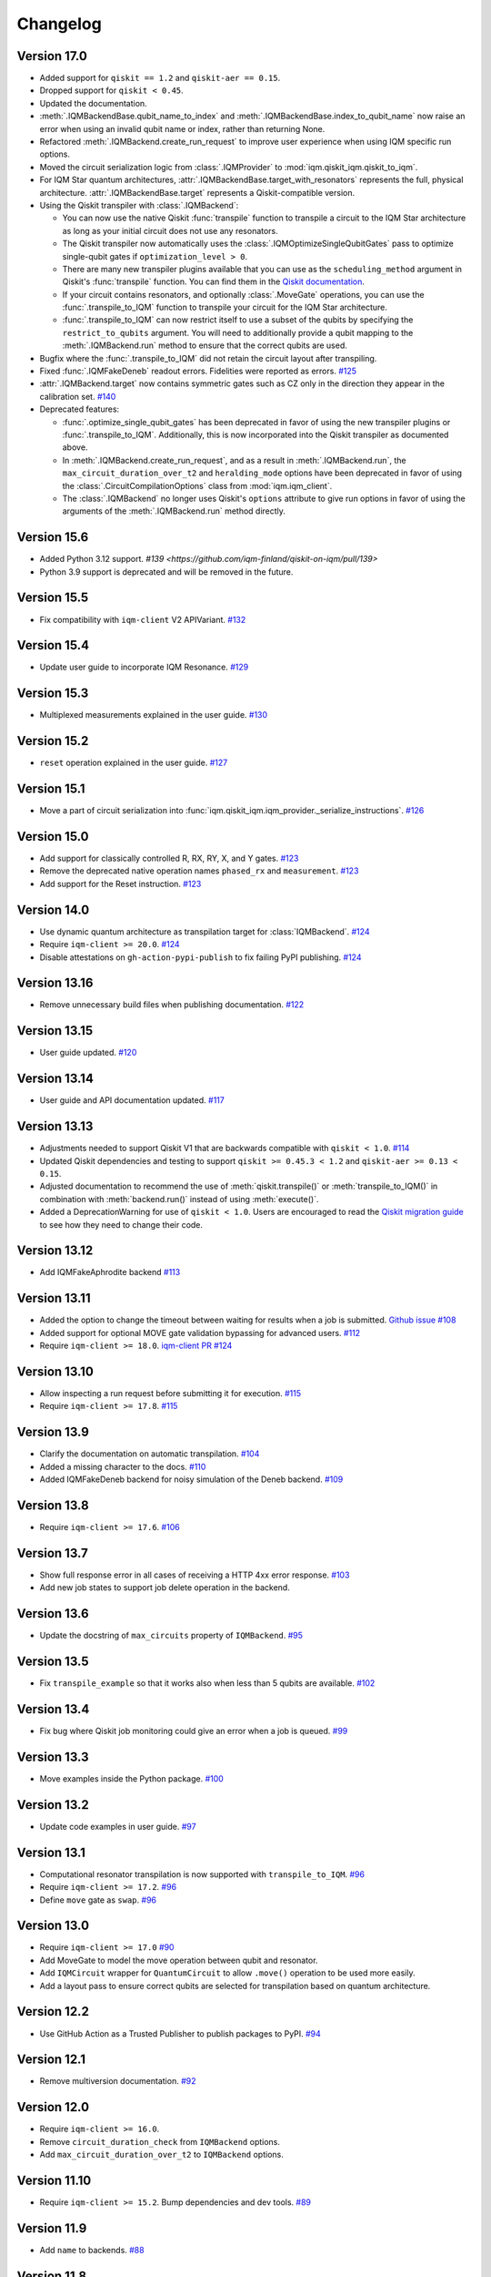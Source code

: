 =========
Changelog
=========

Version 17.0
============

* Added support for ``qiskit == 1.2`` and ``qiskit-aer == 0.15``.
* Dropped support for ``qiskit < 0.45``.
* Updated the documentation.
* :meth:`.IQMBackendBase.qubit_name_to_index` and :meth:`.IQMBackendBase.index_to_qubit_name` now
  raise an error when using an invalid qubit name or index, rather than returning None.
* Refactored :meth:`.IQMBackend.create_run_request` to improve user experience when using IQM
  specific run options.
* Moved the circuit serialization logic from :class:`.IQMProvider` to :mod:`iqm.qiskit_iqm.qiskit_to_iqm`.
* For IQM Star quantum architectures, :attr:`.IQMBackendBase.target_with_resonators` represents the
  full, physical architecture. :attr:`.IQMBackendBase.target` represents a Qiskit-compatible version.
* Using the Qiskit transpiler with :class:`.IQMBackend`:

  * You can now use the native Qiskit :func:`transpile` function to transpile a circuit to the IQM
    Star architecture as long as your initial circuit does not use any resonators.
  * The Qiskit transpiler now automatically uses the :class:`.IQMOptimizeSingleQubitGates` pass to
    optimize single-qubit gates if ``optimization_level > 0``.
  * There are many new transpiler plugins available that you can use as the ``scheduling_method``
    argument in Qiskit's :func:`transpile` function. You can find them in the
    `Qiskit documentation <https://docs.quantum.ibm.com/guides/transpiler-plugins>`_.
  * If your circuit contains resonators, and optionally :class:`.MoveGate` operations, you can use
    the :func:`.transpile_to_IQM` function to transpile your circuit for the IQM Star architecture.
  * :func:`.transpile_to_IQM` can now restrict itself to use a subset of the qubits by specifying
    the ``restrict_to_qubits`` argument. You will need to additionally provide a qubit mapping to the
    :meth:`.IQMBackend.run` method to ensure that the correct qubits are used.

* Bugfix where the :func:`.transpile_to_IQM` did not retain the circuit layout after transpiling.
* Fixed :func:`.IQMFakeDeneb` readout errors. Fidelities were reported as errors.
  `#125 <https://github.com/iqm-finland/qiskit-on-iqm/pull/125>`_
* :attr:`.IQMBackend.target` now contains symmetric gates such as CZ only in the direction they appear
  in the calibration set. `#140 <https://github.com/iqm-finland/qiskit-on-iqm/pull/140>`_
* Deprecated features:

  * :func:`.optimize_single_qubit_gates` has been deprecated in favor of using the new transpiler
    plugins or :func:`.transpile_to_IQM`. Additionally, this is now incorporated into the Qiskit
    transpiler as documented above.
  * In :meth:`.IQMBackend.create_run_request`, and as a result in :meth:`.IQMBackend.run`, the
    ``max_circuit_duration_over_t2`` and ``heralding_mode`` options have been deprecated in favor of
    using the :class:`.CircuitCompilationOptions` class from :mod:`iqm.iqm_client`.
  * The :class:`.IQMBackend` no longer uses Qiskit's ``options`` attribute to give run options in
    favor of using the arguments of the :meth:`.IQMBackend.run` method directly.


Version 15.6
============

* Added Python 3.12 support. `#139 <https://github.com/iqm-finland/qiskit-on-iqm/pull/139>`
* Python 3.9 support is deprecated and will be removed in the future.

Version 15.5
============

* Fix compatibility with ``iqm-client`` V2 APIVariant. `#132 <https://github.com/iqm-finland/qiskit-on-iqm/pull/132>`_

Version 15.4
============

* Update user guide to incorporate IQM Resonance. `#129 <https://github.com/iqm-finland/qiskit-on-iqm/pull/129>`_

Version 15.3
============

* Multiplexed measurements explained in the user guide. `#130 <https://github.com/iqm-finland/qiskit-on-iqm/pull/130>`_

Version 15.2
============

* ``reset`` operation explained in the user guide. `#127 <https://github.com/iqm-finland/qiskit-on-iqm/pull/127>`_

Version 15.1
============

* Move a part of circuit serialization into :func:`iqm.qiskit_iqm.iqm_provider._serialize_instructions`.
  `#126 <https://github.com/iqm-finland/qiskit-on-iqm/pull/126>`_

Version 15.0
============

* Add support for classically controlled R, RX, RY, X, and Y gates.
  `#123 <https://github.com/iqm-finland/qiskit-on-iqm/pull/123>`_
* Remove the deprecated native operation names ``phased_rx`` and ``measurement``.
  `#123 <https://github.com/iqm-finland/qiskit-on-iqm/pull/123>`_
* Add support for the Reset instruction.
  `#123 <https://github.com/iqm-finland/qiskit-on-iqm/pull/123>`_

Version 14.0
============

* Use dynamic quantum architecture as transpilation target for :class:`IQMBackend`. `#124 <https://github.com/iqm-finland/qiskit-on-iqm/pull/124>`_
* Require ``iqm-client >= 20.0``. `#124 <https://github.com/iqm-finland/qiskit-on-iqm/pull/124>`_
* Disable attestations on ``gh-action-pypi-publish`` to fix failing PyPI publishing. `#124 <https://github.com/iqm-finland/qiskit-on-iqm/pull/124>`_

Version 13.16
=============

* Remove unnecessary build files when publishing documentation. `#122 <https://github.com/iqm-finland/qiskit-on-iqm/pull/122>`_

Version 13.15
=============

* User guide updated. `#120 <https://github.com/iqm-finland/qiskit-on-iqm/pull/120>`_

Version 13.14
=============

* User guide and API documentation updated. `#117 <https://github.com/iqm-finland/qiskit-on-iqm/pull/117>`_

Version 13.13
=============

* Adjustments needed to support Qiskit V1 that are backwards compatible with ``qiskit < 1.0``. `#114 <https://github.com/iqm-finland/qiskit-on-iqm/pull/114>`_
* Updated Qiskit dependencies and testing to support ``qiskit >= 0.45.3 < 1.2`` and ``qiskit-aer >= 0.13 < 0.15``.
* Adjusted documentation to recommend the use of :meth:`qiskit.transpile()` or :meth:`transpile_to_IQM()` in combination with :meth:`backend.run()` instead of using :meth:`execute()`.
* Added a DeprecationWarning for use of ``qiskit < 1.0``. Users are encouraged to read the `Qiskit migration guide <https://docs.quantum.ibm.com/migration-guides>`_ to see how they need to change their code.

Version 13.12
=============

* Add IQMFakeAphrodite backend `#113 <https://github.com/iqm-finland/qiskit-on-iqm/pull/113>`_

Version 13.11
=============

* Added the option to change the timeout between waiting for results when a job is submitted. `Github issue #108 <https://github.com/iqm-finland/qiskit-on-iqm/issues/108>`_
* Added support for optional MOVE gate validation bypassing for advanced users. `#112 <https://github.com/iqm-finland/qiskit-on-iqm/pull/112>`_
* Require ``iqm-client >= 18.0``. `iqm-client PR #124 <https://github.com/iqm-finland/iqm-client/pull/124>`_

Version 13.10
=============

* Allow inspecting a run request before submitting it for execution. `#115 <https://github.com/iqm-finland/qiskit-on-iqm/pull/115>`_
* Require ``iqm-client >= 17.8``. `#115 <https://github.com/iqm-finland/qiskit-on-iqm/pull/115>`_

Version 13.9
============

* Clarify the documentation on automatic transpilation. `#104 <https://github.com/iqm-finland/qiskit-on-iqm/pull/104>`_
* Added a missing character to the docs.  `#110 <https://github.com/iqm-finland/qiskit-on-iqm/pull/110>`_
* Added IQMFakeDeneb backend for noisy simulation of the Deneb backend.  `#109 <https://github.com/iqm-finland/qiskit-on-iqm/pull/109>`_

Version 13.8
============

* Require ``iqm-client >= 17.6``. `#106 <https://github.com/iqm-finland/qiskit-on-iqm/pull/106>`_

Version 13.7
============

* Show full response error in all cases of receiving a HTTP 4xx error response. `#103 <https://github.com/iqm-finland/qiskit-on-iqm/pull/103>`_
* Add new job states to support job delete operation in the backend.

Version 13.6
============

* Update the docstring of ``max_circuits`` property of ``IQMBackend``. `#95 <https://github.com/iqm-finland/qiskit-on-iqm/pull/95>`_

Version 13.5
============

* Fix ``transpile_example`` so that it works also when less than 5 qubits are available. `#102 <https://github.com/iqm-finland/qiskit-on-iqm/pull/102>`_

Version 13.4
============

* Fix bug where Qiskit job monitoring could give an error when a job is queued. `#99 <https://github.com/iqm-finland/qiskit-on-iqm/pull/99>`_

Version 13.3
============

* Move examples inside the Python package.  `#100 <https://github.com/iqm-finland/qiskit-on-iqm/pull/100>`_

Version 13.2
============

* Update code examples in user guide.  `#97 <https://github.com/iqm-finland/qiskit-on-iqm/pull/97>`_

Version 13.1
============

* Computational resonator transpilation is now supported with ``transpile_to_IQM``. `#96 <https://github.com/iqm-finland/qiskit-on-iqm/pull/96>`_
* Require ``iqm-client >= 17.2``. `#96 <https://github.com/iqm-finland/qiskit-on-iqm/pull/96>`_
* Define ``move`` gate as ``swap``. `#96 <https://github.com/iqm-finland/qiskit-on-iqm/pull/96>`_

Version 13.0
============

* Require ``iqm-client >= 17.0``  `#90 <https://github.com/iqm-finland/qiskit-on-iqm/pull/90>`_
* Add MoveGate to model the move operation between qubit and resonator.
* Add ``IQMCircuit`` wrapper for ``QuantumCircuit`` to allow ``.move()`` operation to be used more easily.
* Add a layout pass to ensure correct qubits are selected for transpilation based on quantum architecture.

Version 12.2
============

* Use GitHub Action as a Trusted Publisher to publish packages to PyPI. `#94 <https://github.com/iqm-finland/qiskit-on-iqm/pull/94>`_

Version 12.1
============

* Remove multiversion documentation. `#92 <https://github.com/iqm-finland/qiskit-on-iqm/pull/92>`_

Version 12.0
============

* Require ``iqm-client >= 16.0``.
* Remove ``circuit_duration_check`` from ``IQMBackend`` options.
* Add ``max_circuit_duration_over_t2`` to ``IQMBackend`` options.

Version 11.10
=============

* Require ``iqm-client >= 15.2``. Bump dependencies and dev tools. `#89 <https://github.com/iqm-finland/qiskit-on-iqm/pull/89>`_

Version 11.9
============

* Add ``name`` to backends. `#88 <https://github.com/iqm-finland/qiskit-on-iqm/pull/88>`_

Version 11.8
============

* Add ``IQMFakeApollo`` fake backend. `#66 <https://github.com/iqm-finland/qiskit-on-iqm/pull/66>`_

Version 11.7
============

* Update user guide with more information of execution timestamps. `#85 <https://github.com/iqm-finland/qiskit-on-iqm/pull/85>`_

Version 11.6
============

* Update example link in user guide. (Relates to `#79 <https://github.com/iqm-finland/qiskit-on-iqm/pull/79>`_.) `#86 <https://github.com/iqm-finland/qiskit-on-iqm/pull/86>`_

Version 11.5
============

* Use latest version of ``sphinx-multiversion-contrib`` to fix documentation version sorting. `#84 <https://github.com/iqm-finland/qiskit-on-iqm/pull/84>`_

Version 11.4
============

* Fix typo in how the job status is reported. `#83 <https://github.com/iqm-finland/qiskit-on-iqm/pull/83>`_

Version 11.3
============

* Add IQM specific circuit optimization. `#81 <https://github.com/iqm-finland/qiskit-on-iqm/pull/81>`_

Version 11.2
============

* Raise warning instead of error when unknown option is passed to ``IQMBackend.run``. `#82 <https://github.com/iqm-finland/qiskit-on-iqm/pull/82>`_

Version 11.1
============

* Add ``circuit_callback`` option to ``IQMBackend``. `#80 <https://github.com/iqm-finland/qiskit-on-iqm/pull/80>`_
* Raise error when unknown option is passed to ``IQMBackend.run``. Previously they were silently ignored. `#80 <https://github.com/iqm-finland/qiskit-on-iqm/pull/80>`_
* Improve handling of options passed to ``IQMBackend.run``. `#80 <https://github.com/iqm-finland/qiskit-on-iqm/pull/80>`_
* Fix the type of ``date`` in result object. `#80 <https://github.com/iqm-finland/qiskit-on-iqm/pull/80>`_
* ``IQMBackend.run`` can now accept circuits containing `x`, `rx`, `y` and `ry` gates. `#80 <https://github.com/iqm-finland/qiskit-on-iqm/pull/80>`_

Version 11.0
============

* Move ``qiskit_iqm`` package to ``iqm`` namespace. `#79 <https://github.com/iqm-finland/qiskit-on-iqm/pull/79>`_

Version 10.11
=============

* Update user guide with information of execution timestamps. `#78 <https://github.com/iqm-finland/qiskit-on-iqm/pull/78>`_

Version 10.10
=============

* Upgrade to qiskit ~= 0.44.1. `#77 <https://github.com/iqm-finland/qiskit-on-iqm/pull/77>`_
* Make the ``max_circuits`` property of ``IQMBackend`` user-configurable. `#77 <https://github.com/iqm-finland/qiskit-on-iqm/pull/77>`_
* Implement ``error_message`` method for ``IQMJob``. `#77 <https://github.com/iqm-finland/qiskit-on-iqm/pull/77>`_
* Explicitly specify symmetric CZ properties when building the transpilation target. `#77 <https://github.com/iqm-finland/qiskit-on-iqm/pull/77>`_

Version 10.9
============

* Upgrade to iqm-client >= 13.2. `#76 <https://github.com/iqm-finland/qiskit-on-iqm/pull/76>`_

Version 10.8
============

* Fix two-qubit gate error construction in ``IQMFakeBackend``.

Version 10.7
============

* Capture execution timestamps in :meth:`IQMJob.result`.

Version 10.6
============

* More accurate mapping of job statuses in :meth:`IQMJob.status`.
* Documentation fixes.

Version 10.5
============

* Clarify the documentation on backend options. `#73 <https://github.com/iqm-finland/qiskit-on-iqm/pull/73>`_

Version 10.4
============

* Support the identity gate. `#71 <https://github.com/iqm-finland/qiskit-on-iqm/pull/71>`_

Version 10.3
============

* Add support for Python 3.11. `#70 <https://github.com/iqm-finland/qiskit-on-iqm/pull/70>`_

Version 10.2
============

* Implement ``cancel`` method for ``IQMJob``. `#69 <https://github.com/iqm-finland/qiskit-on-iqm/pull/69>`_

Version 10.1
============

* Update the script link for the Hello world example. `#68 <https://github.com/iqm-finland/qiskit-on-iqm/pull/68>`_

Version 10.0
============

* Fix a bug in the Hello world example. `#67 <https://github.com/iqm-finland/qiskit-on-iqm/pull/67>`_

Version 9.0
============
* Add readout errors to ``IQMErrorProfile``. `#50 <https://github.com/iqm-finland/qiskit-on-iqm/pull/50>`_

Version 8.3
============

* Bugfixes for ``heralding`` run with zero shots returned. `#65 <https://github.com/iqm-finland/qiskit-on-iqm/pull/65>`_
* Allow specifying ``calibration_set_id`` both as string and as ``UUID``. `#65 <https://github.com/iqm-finland/qiskit-on-iqm/pull/65>`_

Version 8.2
============

* Add ``heralding`` option to ``IQMBackend``. `#63 <https://github.com/iqm-finland/qiskit-on-iqm/pull/63>`_
* Upgrade to ``IQMClient`` version 12.5. `#63 <https://github.com/iqm-finland/qiskit-on-iqm/pull/63>`_

Version 8.1
===========

* Upgrade to IQMClient version 12.4 `#61 <https://github.com/iqm-finland/qiskit-on-iqm/pull/61>`_
* Add parameter ``circuit_duration_check`` allowing to control server-side maximum circuit duration check `#61 <https://github.com/iqm-finland/qiskit-on-iqm/pull/61>`_

Version 8.0
===========

* Update the README `#58 <https://github.com/iqm-finland/qiskit-on-iqm/pull/58>`_ and `#60 <https://github.com/iqm-finland/qiskit-on-iqm/pull/60>`_
* Clarify the example script `#62 <https://github.com/iqm-finland/qiskit-on-iqm/pull/62>`_

Version 7.15
============

* Add info about custom calibration set to user guide `#59 <https://github.com/iqm-finland/qiskit-on-iqm/pull/59>`_

Version 7.14
============

* Generate license information for dependencies on every release `#57 <https://github.com/iqm-finland/qiskit-on-iqm/pull/57>`_

Version 7.13
============

* Upgrade to IQMClient version 12.2 `#56 <https://github.com/iqm-finland/qiskit-on-iqm/pull/56>`_

Version 7.12
============

* Upgrade to IQMClient version 12.0 `#55 <https://github.com/iqm-finland/qiskit-on-iqm/pull/55>`_

Version 7.11
============

* Bump Qiskit dependency to `~= 0.42.1` `#54 <https://github.com/iqm-finland/qiskit-on-iqm/pull/54>`_

Version 7.10
============

* Add facade backend for Adonis by introducing ``facade_adonis`` backend type `#53 <https://github.com/iqm-finland/qiskit-on-iqm/pull/53>`_

Version 7.9
===========

* Add request into result metadata `#51 <https://github.com/iqm-finland/qiskit-on-iqm/pull/51>`_

Version 7.8
===========

* Drop circuit metadata if it is not JSON serializable `#49 <https://github.com/iqm-finland/qiskit-on-iqm/pull/49>`_
* Produce ``UserWarning`` if metadata is dropped `#49 <https://github.com/iqm-finland/qiskit-on-iqm/pull/49>`_

Version 7.7
===========

* "Pin down" supported Python versions to 3.9 and 3.10. `#40 <https://github.com/iqm-finland/qiskit-on-iqm/pull/40>`_
* Configure Tox to skip missing versions of Python interpreters when running tests. `#40 <https://github.com/iqm-finland/qiskit-on-iqm/pull/40>`_
* Move project metadata and configuration to ``pyproject.toml``. `#40 <https://github.com/iqm-finland/qiskit-on-iqm/pull/40>`_

Version 7.6
===========

* Check that circuit metadata is JSON serializable `#48 <https://github.com/iqm-finland/qiskit-on-iqm/pull/48>`_

Version 7.5
===========

* Adding noisy simulation by introducing ``IQMFakeAdonis`` and ``IQMFakeBackend`` `#35 <https://github.com/iqm-finland/qiskit-on-iqm/pull/35>`_

Version 7.4
===========

* Provide version information to IQMClient. `#45 <https://github.com/iqm-finland/qiskit-on-iqm/pull/45>`_

Version 7.3
===========

* Build and publish docs for older versions. `#43 <https://github.com/iqm-finland/qiskit-on-iqm/pull/43>`_

Version 7.2
===========

* Make the Hello world example even easier to follow. `#44 <https://github.com/iqm-finland/qiskit-on-iqm/pull/44>`_

Version 7.1
===========

* Add a simple example for getting started. `#41 <https://github.com/iqm-finland/qiskit-on-iqm/pull/41>`_

Version 7.0
===========

* Use new opaque UUID for ``calibration_set_id``. `#37 <https://github.com/iqm-finland/qiskit-on-iqm/pull/37>`_

Version 6.3
===========

* Construct ``IQMJob.circuit_metadata`` from data retrieved from the server, if needed. `#36 <https://github.com/iqm-finland/qiskit-on-iqm/pull/36>`_

Version 6.2
===========

* Upgrade to ``qiskit ~= 0.39.1`` and remove the life hack of adding measurement gates to the target. `#34 <https://github.com/iqm-finland/qiskit-on-iqm/pull/34>`_

Version 6.1
===========

* Add ``qubit_name_to_index`` and ``index_to_qubit_name`` methods to ``IQMBackend``. `#33 <https://github.com/iqm-finland/qiskit-on-iqm/pull/33>`_
* Fix the indexing order of qubits. `#33 <https://github.com/iqm-finland/qiskit-on-iqm/pull/33>`_

Version 6.0
===========

* Implement transpiler target for ``IQMBackend``. `#32 <https://github.com/iqm-finland/qiskit-on-iqm/pull/32>`_


Version 5.0
===========

* Remove ``settings`` option from ``IQMBackend.run``. `#28 <https://github.com/iqm-finland/qiskit-on-iqm/pull/28>`_

Version 4.6
===========

* Enable mypy support. `#27 <https://github.com/iqm-finland/qiskit-on-iqm/pull/27>`_

Version 4.5
===========

* Move calibration set ID from result's metadata to the individual results' metadata. `#25 <https://github.com/iqm-finland/qiskit-on-iqm/pull/25>`_

Version 4.4
===========

* Upgrade to iqm-client 7.0. `#24 <https://github.com/iqm-finland/qiskit-on-iqm/pull/24>`_
* Add calibration set ID to result's metadata. `#24 <https://github.com/iqm-finland/qiskit-on-iqm/pull/24>`_

Version 4.3
===========

* ``cortex-cli`` is now the preferred way of authentication.

Version 4.2
===========

* Add optional ``calibration_set_id`` parameter to ``IQMBackend.run``. `#20 <https://github.com/iqm-finland/qiskit-on-iqm/pull/20>`_
* Update documentation regarding the use of Cortex CLI. `#20 <https://github.com/iqm-finland/qiskit-on-iqm/pull/20>`_

Version 4.1
===========

* iqm-client 6.0 support. `#21 <https://github.com/iqm-finland/qiskit-on-iqm/pull/21>`_

Version 4.0
===========

* Remove ``settings_path`` from ``IQMProvider`` and add ``settings`` option to ``IQMBackend.run``. `#17 <https://github.com/iqm-finland/qiskit-on-iqm/pull/17>`_

Version 3.1
===========

* Use metadata returned from iqm-client for minor improvements. `#19 <https://github.com/iqm-finland/qiskit-on-iqm/pull/19>`_

Version 3.0
===========

* Experimental enabling of batch circuit exection. `#18 <https://github.com/iqm-finland/qiskit-on-iqm/pull/18>`_

Version 2.3
===========

* Make ``settings_path`` optional parameter for ``IQMProvider``. `#14 <https://github.com/iqm-finland/qiskit-on-iqm/pull/14>`_
* Requires iqm-client 3.3 if ``settings_path`` is not specified.

Version 2.2
===========

* Use IQM Client's ``get_run_status`` instead of ``get_run`` to retrieve status. `#13 <https://github.com/iqm-finland/qiskit-on-iqm/pull/13>`_
* Requires iqm-client 3.2

Version 2.1
===========

* Allow serialization of ``barrier`` operations. `#12 <https://github.com/iqm-finland/qiskit-on-iqm/pull/12>`_

Version 2.0
===========

* Update user authentication to use access token. `#11 <https://github.com/iqm-finland/qiskit-on-iqm/pull/11>`_
* Upgrade IQMClient to version >= 2.0 `#11 <https://github.com/iqm-finland/qiskit-on-iqm/pull/11>`_

Version 1.1
===========

* Fix code examples in `user guide <https://iqm-finland.github.io/qiskit-on-iqm/user_guide.html>`_, add missing dependency in `developer guide <https://github.com/iqm-finland/qiskit-on-iqm/blob/main/CONTRIBUTING.rst>`_. `#8 <https://github.com/iqm-finland/qiskit-on-iqm/pull/8>`_

Version 1.0
===========

* Updated documentation layout to use sphinx-book-theme. `#6 <https://github.com/iqm-finland/qiskit-on-iqm/pull/6>`_

Version 0.2
===========

* Publish ``qiskit_iqm``. `#4 <https://github.com/iqm-finland/qiskit-on-iqm/pull/4>`_
* Implement functionality to serialize compatible circuits, send for execution and parse returned results. `#3 <https://github.com/iqm-finland/qiskit-on-iqm/pull/3>`_


Version 0.1
===========

* Project skeleton created.
